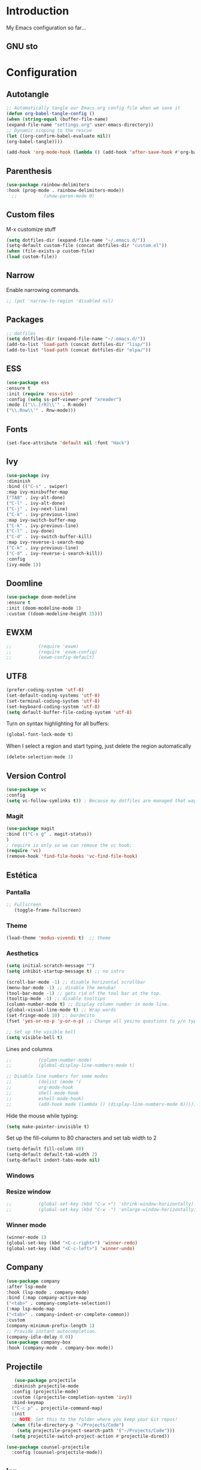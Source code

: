 #+LANGUAGE: en
#+PROPERTY: header-args :tangle yes
#+EXPORT_SELECT_TAGS: export
#+EXPORT_EXCLUDS: noexport

* Introduction

  My Emacs configuration so far...

** GNU sto 
   
* Configuration

** Autotangle

   #+BEGIN_SRC emacs-lisp
   ;; Automatically tangle our Emacs.org config file when we save it
   (defun org-babel-tangle-config ()
   (when (string-equal (buffer-file-name)
   (expand-file-name "settings.org" user-emacs-directory))
   ;; Dynamic scoping to the rescue
   (let ((org-confirm-babel-evaluate nil))
   (org-babel-tangle))))
   
   (add-hook 'org-mode-hook (lambda () (add-hook 'after-save-hook #'org-babel-tangle-config)))
   #+END_SRC

** Parenthesis
   #+BEGIN_SRC emacs-lisp
   (use-package rainbow-delimiters
   :hook (prog-mode . rainbow-delimiters-mode))
     ;;          (show-paren-mode 0)
   #+END_SRC 

** Custom files
   M-x customize stuff
   #+BEGIN_SRC emacs-lisp
     (setq dotfiles-dir (expand-file-name "~/.emacs.d/"))
     (setq-default custom-file (concat dotfiles-dir "custom.el"))
     (when (file-exists-p custom-file)
     (load custom-file))
   #+END_SRC 

** Narrow
   Enable narrowing commands.
   #+BEGIN_SRC emacs-lisp
     ;; (put 'narrow-to-region 'disabled nil)
   #+END_SRC 

** Packages
   #+BEGIN_SRC emacs-lisp
     ;; dotfiles
     (setq dotfiles-dir (expand-file-name "~/.emacs.d/"))
     (add-to-list 'load-path (concat dotfiles-dir "lisp/"))
     (add-to-list 'load-path (concat dotfiles-dir "elpa/"))
   #+END_SRC

** ESS  
   #+BEGIN_SRC emacs-lisp
     (use-package ess 
     :ensure t 
     :init (require 'ess-site)
     :config (setq ss-pdf-viewer-pref "xreader")
     :mode (("\\.[rR]\\'" . R-mode)
     ("\\.Rnw\\'" . Rnw-mode)))
     #+END_SRC
** Fonts
   #+BEGIN_SRC emacs-lisp
     (set-face-attribute 'default nil :font "Hack")
   #+END_SRC
   
** Ivy
   #+BEGIN_SRC emacs-lisp
     (use-package ivy
     :diminish
     :bind (("C-s" . swiper)
     :map ivy-minibuffer-map
     ("TAB" . ivy-alt-done)	
     ("C-l" . ivy-alt-done)
     ("C-j" . ivy-next-line)
     ("C-k" . ivy-previous-line)
     :map ivy-switch-buffer-map
     ("C-k" . ivy-previous-line)
     ("C-l" . ivy-done)
     ("C-d" . ivy-switch-buffer-kill)
     :map ivy-reverse-i-search-map
     ("C-k" . ivy-previous-line)
     ("C-d" . ivy-reverse-i-search-kill))
     :config
     (ivy-mode 1))                           
   #+END_SRC
   
** Doomline
   #+BEGIN_SRC emacs-lisp
   (use-package doom-modeline
   :ensure t
   :init (doom-modeline-mode 1)
   :custom ((doom-modeline-height 15)))
   #+END_SRC
   
** EWXM
   #+BEGIN_SRC emacs-lisp
     ;;          (require 'exwm)
     ;;          (require 'exwm-config)
     ;;          (exwm-config-default)
   #+END_SRC

** UTF8
   #+BEGIN_SRC emacs-lisp
   (prefer-coding-system 'utf-8)
   (set-default-coding-systems 'utf-8)
   (set-terminal-coding-system 'utf-8)
   (set-keyboard-coding-system 'utf-8)
   (setq default-buffer-file-coding-system 'utf-8)
   #+END_SRC

   Turn on syntax highlighting for all buffers:
   #+BEGIN_SRC emacs-lisp
   (global-font-lock-mode t)
   #+END_SRC

   When I select a region and start typing, just delete the region automatically
   #+BEGIN_SRC emacs-lisp
   (delete-selection-mode 1)
   #+END_SRC

** Version Control
   #+BEGIN_SRC emacs-lisp
       (use-package vc
       :config
       (setq vc-follow-symlinks t)) ; Because my dotfiles are managed that way
   #+END_SRC 

*** Magit
    #+BEGIN_SRC emacs-lisp
    (use-package magit
    :bind (("C-x g" . magit-status))
    )
    ; require is only so we can remove the vc hook:
    (require 'vc)
    (remove-hook 'find-file-hooks 'vc-find-file-hook) 
    #+END_SRC

** Estética
*** Pantalla 
    #+BEGIN_SRC emacs-lisp
      ;; Fullscreen
         (toggle-frame-fullscreen)    
    #+END_SRC 

*** Theme
    #+BEGIN_SRC emacs-lisp
   (load-theme 'modus-vivendi t)  ;; theme
    #+END_SRC

*** Aesthetics

    #+BEGIN_SRC emacs-lisp
   (setq initial-scratch-message "")
   (setq inhibit-startup-message t) ;; no intro
   
   (scroll-bar-mode -1) ;; disable horizontal scrollbar
   (menu-bar-mode -1) ;; disable the menubar
   (tool-bar-mode -1) ;; gets rid of the tool bar at the top.
   (tooltip-mode -1) ;; disable tooltips
   (column-number-mode t) ;; Display column number in mode line.
   (global-visual-line-mode t) ;; Wrap words
   (set-fringe-mode 10) ;; bordecito
   (fset 'yes-or-no-p 'y-or-n-p) ;; Change all yes/no questions to y/n type
   
   ;; Set up the visible bell
   (setq visible-bell t)
   
    #+END_SRC
  
    Lines and columns
    #+BEGIN_SRC emacs-lisp
      ;;          (column-number-mode)
      ;;          (global-display-line-numbers-mode t)

      ;; Disable line numbers for some modes
      ;;          (dolist (mode '(
      ;;          org-mode-hook 
      ;;          shell-mode-hook
      ;;          eshell-mode-hook)
      ;;          (add-hook mode (lambda () (display-line-numbers-mode 0)))))
    #+END_SRC
    
    Hide the mouse while typing:
    #+BEGIN_SRC emacs-lisp
    (setq make-pointer-invisible t)
    #+END_SRC
    
    Set up the fill-column to 80 characters and set tab width to 2
    #+BEGIN_SRC emacs-lisp
    (setq-default fill-column 80)
    (setq-default default-tab-width 2)
    (setq-default indent-tabs-mode nil)
    #+END_SRC

*** Windows

*** Resize window
    #+BEGIN_SRC emacs-lisp
      ;;          (global-set-key (kbd "C-w +") 'shrink-window-horizontally)
      ;;          (global-set-key (kbd "C-w -") 'enlarge-window-horizontally)
    #+END_SRC

*** Winner mode

    #+BEGIN_SRC emacs-lisp
    (winner-mode 1)
    (global-set-key (kbd "<C-c-right>") 'winner-redo)
    (global-set-key (kbd "<C-c-left>") 'winner-undo)
    #+END_SRC

** Company
   #+BEGIN_SRC emacs-lisp
   (use-package company
   :after lsp-mode
   :hook (lsp-mode . company-mode)
   :bind (:map company-active-map
   ("<tab>" . company-complete-selection))
   (:map lsp-mode-map
   ("<tab>" . company-indent-or-complete-common))
   :custom
   (company-minimum-prefix-length 1)
   ;; Provide instant autocompletion.
   (company-idle-delay 0.0))
   (use-package company-box
   :hook (company-mode . company-box-mode))
   #+END_SRC 
** Projectile
   #+BEGIN_SRC emacs-lisp
   (use-package projectile
  :diminish projectile-mode
  :config (projectile-mode)
  :custom ((projectile-completion-system 'ivy))
  :bind-keymap
  ("C-c p" . projectile-command-map)
  :init
  ;; NOTE: Set this to the folder where you keep your Git repos!
  (when (file-directory-p "~/Projects/Code")
    (setq projectile-project-search-path '("~/Projects/Code")))
  (setq projectile-switch-project-action #'projectile-dired))

(use-package counsel-projectile
  :config (counsel-projectile-mode))
   #+END_SRC 

** lsp
   #+BEGIN_SRC emacs-lisp
    (use-package lsp-mode
    :commands (lsp lsp-deferred)
    :hook (lsp-mode . lsp-mode-setup)
    :init
    (setq lsp-keymap-prefix "C-c l")
    :config
    (lsp-enable-which-key-integration t))
   #+END_SRC 
   
   #+BEGIN_SRC emacs-lisp
    (use-package lsp-jedi
    :ensure t
    :config
    (with-eval-after-load "lsp-mode"
    (add-to-list 'lsp-disabled-clients 'pyls)
    (add-to-list 'lsp-enabled-clients 'jedi)))
   #+END_SRC 
   
   #+BEGIN_SRC emacs-lisp
   (use-package lsp-ui)
   :hook (lsp-mode . lsp-ui-mode)
   :custom 
   (lsp-ui-doc-position 'bottom))
   ;;          (setq lsp-ui-sideline-enable t)
   ;;          (setq lsp-ui-sideline-show-hover nil)
   ;;          (lsp-ui-doc-show))
   
   (use-package lsp-treemacs
   :config (lsp-treemacs-sync-mode 1)
   :after lsp)
   
   (use-package lsp-ivy)
   #+END_SRC
** ORG
   #+BEGIN_SRC emacs-lisp
       ;; ORG
       (require 'org)
       (global-set-key "\C-cl" 'org-store-link)
       (global-set-key "\C-ca" 'org-agenda)
       (global-set-key "\C-cc" 'org-capture)
       (global-set-key "\C-cb" 'org-switchb)
       ;; (setq org-default-notes-file (concat org-directory "/notes.org"))
       ;; (setq define-key global-map "\C-cc" 'org-capture)
       ;; (setq org-default-notes-file "/home/pablinha/Dropbox/.notes.org")
       ;; (setq org-directory "/home/pablinha/Documentos/apps/org")
       ;; (setq org-support-shift-select t)
   #+END_SRC 
** Editing modes
*** YAML
    #+BEGIN_SRC emacs-lisp
    (use-package yaml-mode)
    #+END_SRC emacs-lisp
*** Markdown
    #+BEGIN_SRC emacs-lisp
    (use-package markdown-mode
    :ensure t
    :commands (markdown-mode gfm-mode)
    :mode (("\\.md\\'" . gfm-mode)
           ("\\.Rmd\\'" . markdown-mode)
           ("\\.markdown\\'" . markdown-mode))
           :config (setq markdown-command "pandoc"))
    #+END_SRC 
** Progr
*** Python
    #+BEGIN_SRC emacs-lisp    
    (use-package elpy
    :init (setq python-shell-interpreter "python3")
    :ensure t
    :after python
    :config (elpy-enable))
    #+END_SRC

    Virtual enviroments
    #+BEGIN_SRC emacs-lisp
    (use-package virtualenvwrapper
    :config
    (venv-initialize-interactive-shells)
    (venv-initialize-eshell) ;; if you want eshell support
    (setq venv-location (expand-file-name "~/.virtualenvs/"))
    (add-hook 'python-mode-hook (lambda ()
    (hack-local-variables)
    (venv-workon project-venv-name))))
    #+END_SRC

*** Latex

*** R/ESS

*** Snippets
    #+BEGIN_SRC emacs-lisp
    (use-package yasnippet
    :diminish yas-minor-mode
    :config (yas-global-mode t))
    #+END_SRC

** Tabs
   #+BEGIN_SRC emacs-lisp
   ;; Do tabs right
   (setq-default indent-tabs-mode nil)
   (setq-default tab-width 4)
   (setq indent-line-function 'insert-tab)
   (setq c-basic-offset 4)
   #+END_SRC 
** Indenting
   #+BEGIN_SRC emacs-lisp
   (use-package aggressive-indent
   :hook
   (css-mode . aggressive-indent-mode)
   (emacs-lisp-mode . aggressive-indent-mode)
   (js-mode . aggressive-indent-mode)
   (lisp-mode . aggressive-indent-mode)
   (sgml-mode . aggressive-indent-mode)
   :custom
   (aggressive-indent-comments-too t)
   :config
   (add-to-list 'aggressive-indent-protected-commands 'comment-dwim))

   (use-package highlight-indent-guides
   :hook
   (python-mode . highlight-indent-guides-mode)
   (scss-mode . highlight-indent-guides-mode)
   :custom
   (highlight-indent-guides-method 'character))
   
   (use-package hl-line
   :ensure nil
   :hook
   (prog-mode . hl-line-mode)
   (special-mode . hl-line-mode)
   (text-mode . hl-line-mode))
   #+END_SRC 
** Stuff
   #+BEGIN_SRC emacs-lisp
     ;; Automatically update buffers if file content on the disk has changed.
     (global-auto-revert-mode t)

     ;; Autofill
     (add-hook 'text-mode-hook 'auto-fill-mode)

     ;;(setq-default cursor-type 'box)
     ;; Line spacing
     (setq-default line-spacing 3)
     ;; No cursor in non-selected windows
     (setq-default cursor-in-non-selected-windows nil)

     ;; refresh del pdf en emacs
     (add-hook 'TeX-after-compilation-finished-functions #'TeX-revert-document-buffer)
     (put 'narrow-to-region 'disabled nil)

     ;; Ido
     ;; (setq ido-enable-flex-matching t)
     ;; (setq ido-everywhere t)
     ;; (ido-mode 1)

     ;; Make dired less verbose
     ;;    (require 'dired-details)
     ;;   (setq-default dired-details-hidden-string "---")
     ;;      (dired-details-install)

     ;; (put 'upcase-region 'disabled nil)

     ;; save session 
     (desktop-save-mode 0)

     ;; battery
     (display-battery-mode 1)

     (setq make-backup-files nil)

     ;; initial window
     ;;(setq initial-frame-alist
     ;;'((width . 102)   ; characters in a line
     ;;(height . 54))) ; number of lines

     ;; Format R code
     ;;          (use-package reformatter  
     ;;          :defer t
     ;;          :config
     ;;          (defconst Rscript-command "Rscript")
     ;;          (reformatter-define styler
     ;;          :program Rscript-command
     ;;          :args (list "--vanilla" "-e"
     ;;          "con <- file(\"stdin\")
     ;;          out <- styler::style_text(readLines(con)) 
     ;;          close(con) 
     ;;          out")
     ;;          :lighter "styler"))
   #+END_SRC
   
   Switch to unified diffs by default:
   #+BEGIN_SRC emacs-lisp
   (setq diff-switches "-u")
   #+END_SRC

**  Random

*** Spelling
    #+BEGIN_SRC emacs-lisp
    (setq ispell-program-name "aspell")
    (setq ispell-list-command "list")
    #+END_SRC

*** Feed 
    
    RSS Feeds
    #+BEGIN_SRC emacs-lisp
     (global-set-key (kbd "C-x w") 'elfeed)
     (setq elfeed-feeds
     '(("https://www.reddit.com/r/emacs/comments.rss" emacs)
     ("https://www.infobae.com/feeds/rss/" infobae)
     ("https://www.reddit.com/r/emacs.rss" emacs)))     
    #+END_SRC
    #+BEGIN_SRC emacs-lisp
    (use-package eradio
    :ensure t
    :config
    (setq eradio-channels '(("def con - soma fm" . "https://somafm.com/defcon256.pls")          ;; electronica with defcon-speaker bumpers
    ("metal - soma fm"   . "https://somafm.com/metal130.pls")           ;; \m/
    ("cyberia - lainon"  . "https://lainon.life/radio/cyberia.ogg.m3u") ;; cyberpunk-esque electronica
    ("cafe - lainon"     . "https://lainon.life/radio/cafe.ogg.m3u"))))  ;; boring ambient, but with lain

    (global-set-key (kbd "C-c r p") 'eradio-play)
    (global-set-key (kbd "C-c r s") 'eradio-stop)

    #+END_SRC

    [[https://github.com/olav35/eradio][Radio]]
*** External links

    Use browser depending on url
    #+BEGIN_SRC emacs-lisp
    (setq browse-url-browser-function
    '(
    ("meet.google.com" . browse-url-chrome)
    ("thefreedictionary\\.com" . eww-browse-url)
    ("." . browse-url-default-browser)
    ))
    #+END_SRC 
    
*** Google
    #+BEGIN_SRC emacs-lisp
    (use-package google-this
    :diminish
    :config (google-this-mode 1)
    )
    #+END_SRC 

    #+BEGIN_SRC emacs-lisp
    (use-package google-translate
    :diminish
    )
    #+END_SRC 
    
    **itep

** Whitespace
   #+BEGIN_SRC emacs-lisp
   (use-package whitespace
   :ensure nil
   :hook
   (prog-mode . whitespace-mode)
   (text-mode . whitespace-mode)
   :custom
   (whitespace-style '(face empty indentation::space tab trailing)))
   #+END_SRC
   

** Pomodoro
   #+BEGIN_SRC emacs-lisp
     (use-package org-pomodoro
     :after org)
     ;;          :config
     ;;          (setq org-pomodoro-start-sound "~/.emacs.d/sounds/focus_bell.wav")
     ;;          (setq org-pomodoro-short-break-sound "~/.emacs.d/sounds/three_beeps.wav")
     ;;            (setq org-pomodoro-long-break-sound "~/.emacs.d/sounds/three_beeps.wav")
     ;;            (setq org-pomodoro-finished-sound "~/.emacs.d/sounds/meditation_bell.wav")

     ;;            (dw/leader-key-def
     ;;              "op"  '(org-pomodoro :which-key "pomodoro")))
   #+END_SRC

** Which-key
   #+BEGIN_SRC emacs-lisp
    (use-package which-key
    :init (which-key-mode)
    :diminish which-key-mode
    :config
    (setq which-key-idle-delay 0.2))
   #+END_SRC  
    
** Commenting
   #+BEGIN_SRC emacs-lisp
    (use-package evil-nerd-commenter
    :bind ("M-/" . evilnc-comment-or-uncomment-lines))
   #+END_SRC 

   ** Flystuff
   #+BEGIN_SRC emacs-lisp
   ;; Flycheck
   (use-package flycheck
   :defer t
   :hook (lsp-mode . flycheck-mode))

   (use-package flyspell
   :defer t
   :diminish (flyspell-mode . " φ"))
   #+END_SRC
